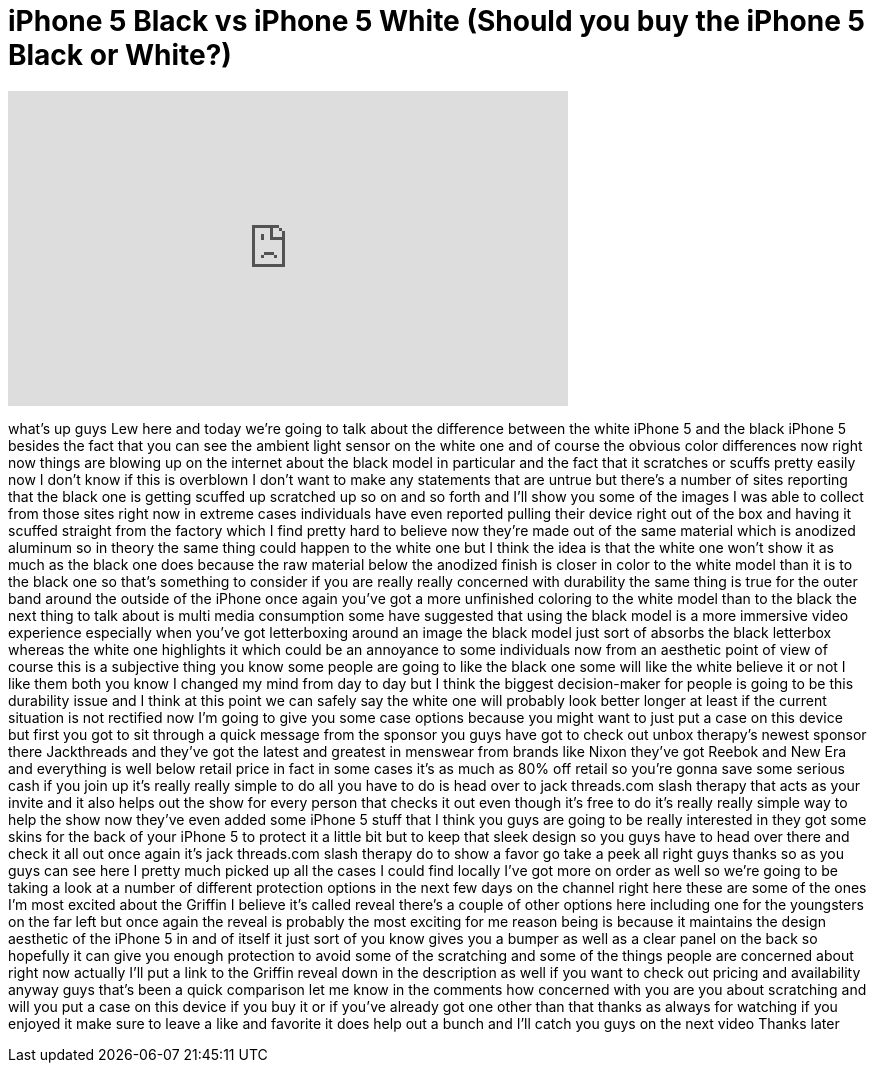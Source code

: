 = iPhone 5 Black vs iPhone 5 White (Should you buy the iPhone 5 Black or White?)
:published_at: 2012-09-24
:hp-alt-title: iPhone 5 Black vs iPhone 5 White (Should you buy the iPhone 5 Black or White?)
:hp-image: https://i.ytimg.com/vi/Bnezm8SUfDI/maxresdefault.jpg


++++
<iframe width="560" height="315" src="https://www.youtube.com/embed/Bnezm8SUfDI?rel=0" frameborder="0" allow="autoplay; encrypted-media" allowfullscreen></iframe>
++++

what's up guys Lew here and today we're
going to talk about the difference
between the white iPhone 5 and the black
iPhone 5 besides the fact that you can
see the ambient light sensor on the
white one and of course the obvious
color differences now right now things
are blowing up on the internet about the
black model in particular and the fact
that it scratches or scuffs pretty
easily now I don't know if this is
overblown I don't want to make any
statements that are untrue but there's a
number of sites reporting that the black
one is getting scuffed up scratched up
so on and so forth and I'll show you
some of the images I was able to collect
from those sites right now in extreme
cases individuals have even reported
pulling their device right out of the
box and having it scuffed straight from
the factory which I find pretty hard to
believe now they're made out of the same
material which is anodized aluminum so
in theory the same thing could happen to
the white one but I think the idea is
that the white one won't show it as much
as the black one does because the raw
material below the anodized finish is
closer in color to the white model than
it is to the black one so that's
something to consider if you are really
really concerned with durability the
same thing is true for the outer band
around the outside of the iPhone once
again you've got a more unfinished
coloring to the white model than to the
black the next thing to talk about is
multi media consumption some have
suggested that using the black model is
a more immersive video experience
especially when you've got letterboxing
around an image the black model just
sort of absorbs the black letterbox
whereas the white one highlights it
which could be an annoyance to some
individuals now from an aesthetic point
of view of course this is a subjective
thing you know some people are going to
like the black one some will like the
white believe it or not I like them both
you know I changed my mind from day to
day but I think the biggest
decision-maker for people is going to be
this durability issue and I think at
this point we can safely say the white
one will probably look better longer at
least if the current situation is not
rectified now I'm going to give you some
case options because you might want to
just put a case on this device but first
you got to sit through a quick message
from the sponsor you guys have got to
check out unbox therapy's newest sponsor
there
Jackthreads and they've got the latest
and greatest in menswear from brands
like Nixon
they've got Reebok and New Era and
everything is well below retail price in
fact in some cases it's as much as 80%
off retail so you're gonna save some
serious cash if you join up it's really
really simple to do all you have to do
is head over to jack threads.com slash
therapy that acts as your invite and it
also helps out the show for every person
that checks it out even though it's free
to do it's really really simple way to
help the show now they've even added
some iPhone 5 stuff that I think you
guys are going to be really interested
in they got some skins for the back of
your iPhone 5 to protect it a little bit
but to keep that sleek design so you
guys have to head over there and check
it all out
once again it's jack threads.com slash
therapy do to show a favor go take a
peek all right guys thanks so as you
guys can see here I pretty much picked
up all the cases I could find locally
I've got more on order as well so we're
going to be taking a look at a number of
different protection options in the next
few days on the channel right here these
are some of the ones I'm most excited
about the Griffin I believe it's called
reveal there's a couple of other options
here including one for the youngsters on
the far left but once again the reveal
is probably the most exciting for me
reason being is because it maintains the
design aesthetic of the iPhone 5 in and
of itself it just sort of you know gives
you a bumper as well as a clear panel on
the back so hopefully it can give you
enough protection to avoid some of the
scratching and some of the things people
are concerned about right now actually
I'll put a link to the Griffin reveal
down in the description as well if you
want to check out pricing and
availability anyway guys that's been a
quick comparison let me know in the
comments how concerned with you are you
about scratching and will you put a case
on this device if you buy it or if
you've already got one other than that
thanks as always for watching if you
enjoyed it make sure to leave a like and
favorite it does help out a bunch and
I'll catch you guys on the next video
Thanks later